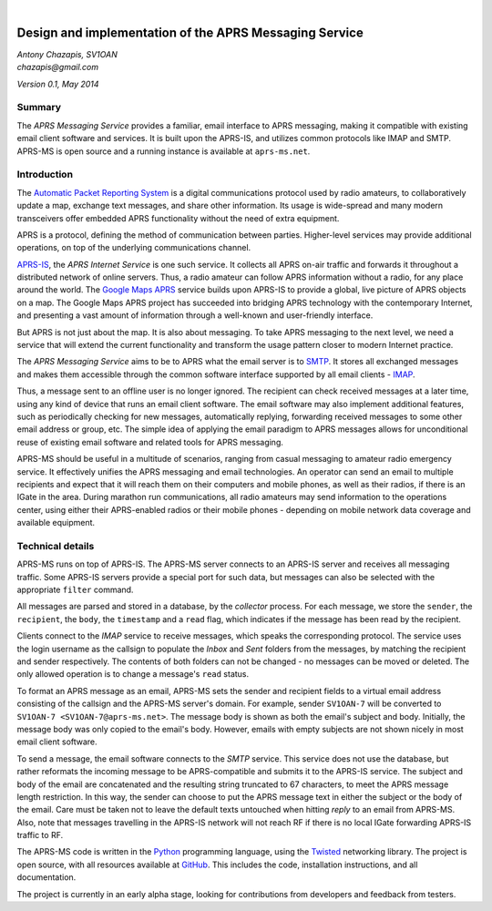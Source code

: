 .. image:: logo.png
   :align: center
   :target: index.html

|

=======================================================
Design and implementation of the APRS Messaging Service
=======================================================

| *Antony Chazapis, SV1OAN*
| *chazapis@gmail.com*

*Version 0.1, May 2014*

Summary
-------

The *APRS Messaging Service* provides a familiar, email interface to APRS messaging, making it compatible with existing email client software and services. It is built upon the APRS-IS, and utilizes common protocols like IMAP and SMTP. APRS-MS is open source and a running instance is available at ``aprs-ms.net``.

Introduction
------------

The `Automatic Packet Reporting System <http://www.aprs.org/>`_ is a digital communications protocol used by radio amateurs, to collaboratively update a map, exchange text messages, and share other information. Its usage is wide-spread and many modern transceivers offer embedded APRS functionality without the need of extra equipment.

APRS is a protocol, defining the method of communication between parties. Higher-level services may provide additional operations, on top of the underlying communications channel.

`APRS-IS <http://www.aprs-is.net>`_, the *APRS Internet Service* is one such service. It collects all APRS on-air traffic and forwards it throughout a distributed network of online servers. Thus, a radio amateur can follow APRS information without a radio, for any place around the world. The `Google Maps APRS <http://aprs.fi/>`_ service builds upon APRS-IS to provide a global, live picture of APRS objects on a map. The Google Maps APRS project has succeeded into bridging APRS technology with the contemporary Internet, and presenting a vast amount of information through a well-known and user-friendly interface.

But APRS is not just about the map. It is also about messaging. To take APRS messaging to the next level, we need a service that will extend the current functionality and transform the usage pattern closer to modern Internet practice.

The *APRS Messaging Service* aims to be to APRS what the email server is to `SMTP <http://en.wikipedia.org/wiki/Simple_Mail_Transfer_Protocol>`_. It stores all exchanged messages and makes them accessible through the common software interface supported by all email clients - `IMAP <http://en.wikipedia.org/wiki/Internet_Message_Access_Protocol>`_.

Thus, a message sent to an offline user is no longer ignored. The recipient can check received messages at a later time, using any kind of device that runs an email client software. The email software may also implement additional features, such as periodically checking for new messages, automatically replying, forwarding received messages to some other email address or group, etc. The simple idea of applying the email paradigm to APRS messages allows for unconditional reuse of existing email software and related tools for APRS messaging.

APRS-MS should be useful in a multitude of scenarios, ranging from casual messaging to amateur radio emergency service. It effectively unifies the APRS messaging and email technologies. An operator can send an email to multiple recipients and expect that it will reach them on their computers and mobile phones, as well as their radios, if there is an IGate in the area. During marathon run communications, all radio amateurs may send information to the operations center, using either their APRS-enabled radios or their mobile phones - depending on mobile network data coverage and available equipment.

Technical details
-----------------

APRS-MS runs on top of APRS-IS. The APRS-MS server connects to an APRS-IS server and receives all messaging traffic. Some APRS-IS servers provide a special port for such data, but messages can also be selected with the appropriate ``filter`` command.

All messages are parsed and stored in a database, by the *collector* process. For each message, we store the ``sender``, the ``recipient``, the ``body``, the ``timestamp`` and a ``read`` flag, which indicates if the message has been read by the recipient.

Clients connect to the *IMAP* service to receive messages, which speaks the corresponding protocol. The service uses the login username as the callsign to populate the *Inbox* and *Sent* folders from the messages, by matching the recipient and sender respectively. The contents of both folders can not be changed - no messages can be moved or deleted. The only allowed operation is to change a message's ``read`` status.

To format an APRS message as an email, APRS-MS sets the sender and recipient fields to a virtual email address consisting of the callsign and the APRS-MS server's domain. For example, sender ``SV1OAN-7`` will be converted to ``SV1OAN-7 <SV1OAN-7@aprs-ms.net>``. The message body is shown as both the email's subject and body. Initially, the message body was only copied to the email's body. However, emails with empty subjects are not shown nicely in most email client software.

To send a message, the email software connects to the *SMTP* service. This service does not use the database, but rather reformats the incoming message to be APRS-compatible and submits it to the APRS-IS service. The subject and body of the email are concatenated and the resulting string truncated to 67 characters, to meet the APRS message length restriction. In this way, the sender can choose to put the APRS message text in either the subject or the body of the email. Care must be taken not to leave the default texts untouched when hitting *reply* to an email from APRS-MS. Also, note that messages travelling in the APRS-IS network will not reach RF if there is no local IGate forwarding APRS-IS traffic to RF.

The APRS-MS code is written in the `Python <https://www.python.org/>`_ programming language, using the `Twisted <https://twistedmatrix.com/trac/>`_ networking library. The project is open source, with all resources available at `GitHub <https://github.com/chazapis/APRS-MS>`_. This includes the code, installation instructions, and all documentation.

The project is currently in an early alpha stage, looking for contributions from developers and feedback from testers.
